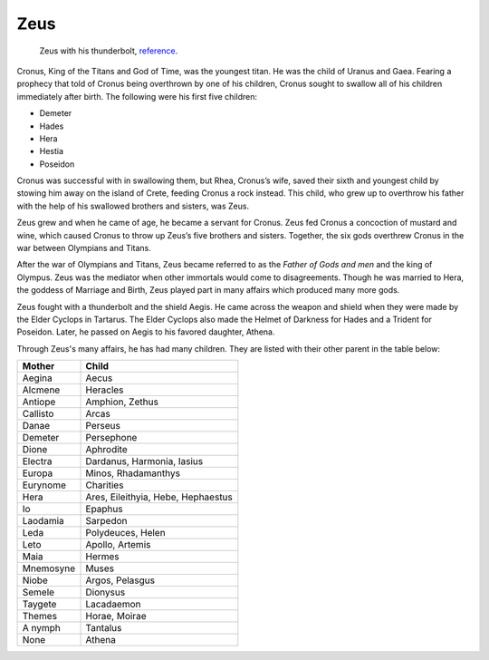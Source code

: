 Zeus
====

.. figure:: zeus_image.jpg
	:width: 20%

	Zeus with his thunderbolt, `reference`_.
.. _reference: http://www.greek-mythology-pantheon.com/zeus-jupiter-greek-god-king-of-the-gods-and-men/


Cronus, King of the Titans and God of Time, was the youngest titan. He was the 
child of Uranus and Gaea. Fearing a prophecy that told of Cronus being 
overthrown by one of his children, Cronus sought to swallow all of his children 
immediately after birth. The following were his first five children:

* Demeter
* Hades
* Hera
* Hestia
* Poseidon

Cronus was successful with in swallowing them, but Rhea, Cronus’s wife, 
saved their sixth and youngest child by stowing him away on the island of 
Crete, feeding Cronus a rock instead. This child, who grew up to overthrow his 
father with the help of his swallowed brothers and sisters, was Zeus. 

Zeus grew and when he came of age, he became a servant for Cronus. Zeus fed 
Cronus a concoction of mustard and wine, which caused Cronus to throw up Zeus’s 
five brothers and sisters. Together, the six gods overthrew Cronus in the war 
between Olympians and Titans.

After the war of Olympians and Titans, Zeus became referred to as the 
*Father of Gods and men* and the king of Olympus. Zeus was the mediator when 
other immortals would come to disagreements. Though he was married to Hera, the 
goddess of Marriage and Birth, Zeus played part in many affairs which produced
many more gods.

Zeus fought with a thunderbolt and the shield Aegis. He came across the weapon 
and shield when they were made by the Elder Cyclops in Tartarus. The Elder 
Cyclops also made the Helmet of Darkness for Hades and a Trident for Poseidon. 
Later, he passed on Aegis to his favored daughter, Athena.


Through Zeus's many affairs, he has had many children. They are listed with 
their other parent in the table below:

============ ==================================
Mother       Child
============ ==================================
Aegina		 Aecus
Alcmene		 Heracles
Antiope		 Amphion, Zethus
Callisto	 Arcas
Danae		 Perseus
Demeter		 Persephone
Dione		 Aphrodite
Electra		 Dardanus, Harmonia, Iasius
Europa		 Minos, Rhadamanthys
Eurynome	 Charities
Hera		 Ares, Eileithyia, Hebe, Hephaestus
Io 			 Epaphus
Laodamia	 Sarpedon
Leda		 Polydeuces, Helen
Leto		 Apollo, Artemis
Maia 		 Hermes 		 		 
Mnemosyne	 Muses
Niobe		 Argos, Pelasgus
Semele		 Dionysus
Taygete		 Lacadaemon
Themes		 Horae, Moirae

A nymph		 Tantalus
None		 Athena
============ ==================================